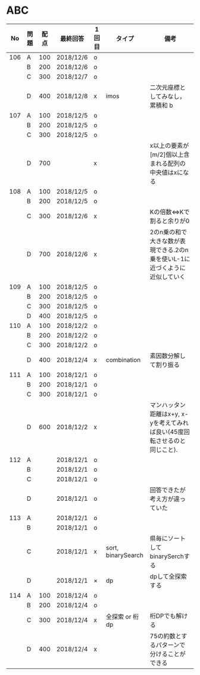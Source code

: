 #+TITLE:
#+AUTHOR: ymiyamoto
#+EMAIL: ymiyamoto324@gmail.com
#+STARTUP: showall
#+LANGUAGE:ja
#+OPTIONS: \n:nil creator:nil indent

* ABC
|  No | 問題 | 配点 | 最終回答  | 1回目 | タイプ             | 備考                                                                           |
|-----+------+------+-----------+-------+--------------------+--------------------------------------------------------------------------------|
| 106 | A    |  100 | 2018/12/6 | o     |                    |                                                                                |
|     | B    |  200 | 2018/12/6 | o     |                    |                                                                                |
|     | C    |  300 | 2018/12/7 | o     |                    |                                                                                |
|     | D    |  400 | 2018/12/8 | x     | imos               | 二次元座標としてみなし，累積和                                               b |
| 107 | A    |  100 | 2018/12/5 | o     |                    |                                                                                |
|     | B    |  200 | 2018/12/5 | o     |                    |                                                                                |
|     | C    |  300 | 2018/12/5 | o     |                    |                                                                                |
|     | D    |  700 |           | x     |                    | x以上の要素が[m/2]個以上含まれる配列の中央値はxになる                          |
| 108 | A    |  100 | 2018/12/5 | o     |                    |                                                                                |
|     | B    |  200 | 2018/12/5 | o     |                    |                                                                                |
|     | C    |  300 | 2018/12/6 | x     |                    | Kの倍数<=>Kで割ると余りが0                                                     |
|     | D    |  700 | 2018/12/6 | x     |                    | 2のn乗の和で大きな数が表現できる.2のn乗を使いL-1に近づくように近似していく     |
| 109 | A    |  100 | 2018/12/5 | o     |                    |                                                                                |
|     | B    |  200 | 2018/12/5 | o     |                    |                                                                                |
|     | C    |  300 | 2018/12/5 | o     |                    |                                                                                |
|     | D    |  400 | 2018/12/5 | o     |                    |                                                                                |
| 110 | A    |  100 | 2018/12/2 | o     |                    |                                                                                |
|     | B    |  200 | 2018/12/2 | o     |                    |                                                                                |
|     | C    |  300 | 2018/12/2 | o     |                    |                                                                                |
|     | D    |  400 | 2018/12/4 | x     | combination        | 素因数分解して割り振る                                                         |
| 111 | A    |  100 | 2018/12/1 | o     |                    |                                                                                |
|     | B    |  200 | 2018/12/1 | o     |                    |                                                                                |
|     | C    |  300 | 2018/12/1 | o     |                    |                                                                                |
|     | D    |  600 | 2018/12/2 | x     |                    | マンハッタン距離はx+y, x-yを考えてみれば良い(45度回転させるのと同じこと).      |
| 112 | A    |      | 2018/12/1 | o     |                    |                                                                                |
|     | B    |      | 2018/12/1 | o     |                    |                                                                                |
|     | C    |      | 2018/12/1 | o     |                    |                                                                                |
|     | D    |      | 2018/12/1 | o     |                    | 回答できたが考え方が違っていた                                                 |
| 113 | A    |      | 2018/12/1 | o     |                    |                                                                                |
|     | B    |      | 2018/12/1 | o     |                    |                                                                                |
|     | C    |      | 2018/12/1 | x     | sort, binarySearch | 県毎にソートしてbinarySerchする                                                |
|     | D    |      | 2018/12/1 | ×     | dp                 | dpして全探索する                                                               |
| 114 | A    |  100 | 2018/12/4 | o     |                    |                                                                                |
|     | B    |  200 | 2018/12/4 | o     |                    |                                                                                |
|     | C    |  300 | 2018/12/4 | x     | 全探索 or 桁dp     | 桁DPでも解ける                                                                 |
|     | D    |  400 | 2018/12/4 | x     |                    | 75の約数とするパターンで分けることができる                                     |
